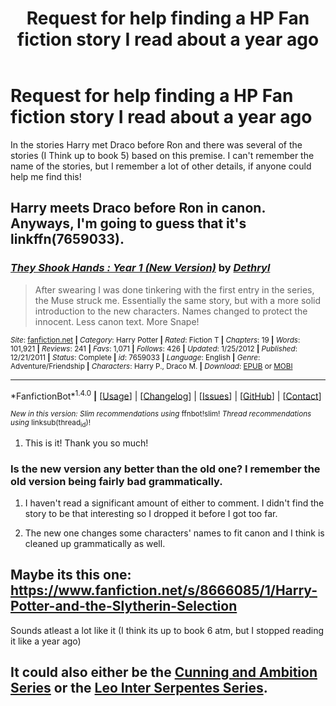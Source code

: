 #+TITLE: Request for help finding a HP Fan fiction story I read about a year ago

* Request for help finding a HP Fan fiction story I read about a year ago
:PROPERTIES:
:Author: Outofmilkthrowaway
:Score: 0
:DateUnix: 1502203505.0
:DateShort: 2017-Aug-08
:END:
In the stories Harry met Draco before Ron and there was several of the stories (I Think up to book 5) based on this premise. I can't remember the name of the stories, but I remember a lot of other details, if anyone could help me find this!


** Harry meets Draco before Ron in canon. Anyways, I'm going to guess that it's linkffn(7659033).
:PROPERTIES:
:Author: Lord_Anarchy
:Score: 7
:DateUnix: 1502207362.0
:DateShort: 2017-Aug-08
:END:

*** [[http://www.fanfiction.net/s/7659033/1/][*/They Shook Hands : Year 1 (New Version)/*]] by [[https://www.fanfiction.net/u/2560219/Dethryl][/Dethryl/]]

#+begin_quote
  After swearing I was done tinkering with the first entry in the series, the Muse struck me. Essentially the same story, but with a more solid introduction to the new characters. Names changed to protect the innocent. Less canon text. More Snape!
#+end_quote

^{/Site/: [[http://www.fanfiction.net/][fanfiction.net]] *|* /Category/: Harry Potter *|* /Rated/: Fiction T *|* /Chapters/: 19 *|* /Words/: 101,921 *|* /Reviews/: 241 *|* /Favs/: 1,071 *|* /Follows/: 426 *|* /Updated/: 1/25/2012 *|* /Published/: 12/21/2011 *|* /Status/: Complete *|* /id/: 7659033 *|* /Language/: English *|* /Genre/: Adventure/Friendship *|* /Characters/: Harry P., Draco M. *|* /Download/: [[http://www.ff2ebook.com/old/ffn-bot/index.php?id=7659033&source=ff&filetype=epub][EPUB]] or [[http://www.ff2ebook.com/old/ffn-bot/index.php?id=7659033&source=ff&filetype=mobi][MOBI]]}

--------------

*FanfictionBot*^{1.4.0} *|* [[[https://github.com/tusing/reddit-ffn-bot/wiki/Usage][Usage]]] | [[[https://github.com/tusing/reddit-ffn-bot/wiki/Changelog][Changelog]]] | [[[https://github.com/tusing/reddit-ffn-bot/issues/][Issues]]] | [[[https://github.com/tusing/reddit-ffn-bot/][GitHub]]] | [[[https://www.reddit.com/message/compose?to=tusing][Contact]]]

^{/New in this version: Slim recommendations using/ ffnbot!slim! /Thread recommendations using/ linksub(thread_id)!}
:PROPERTIES:
:Author: FanfictionBot
:Score: 2
:DateUnix: 1502207366.0
:DateShort: 2017-Aug-08
:END:

**** This is it! Thank you so much!
:PROPERTIES:
:Author: Outofmilkthrowaway
:Score: 1
:DateUnix: 1502308875.0
:DateShort: 2017-Aug-10
:END:


*** Is the new version any better than the old one? I remember the old version being fairly bad grammatically.
:PROPERTIES:
:Score: 2
:DateUnix: 1502207961.0
:DateShort: 2017-Aug-08
:END:

**** I haven't read a significant amount of either to comment. I didn't find the story to be that interesting so I dropped it before I got too far.
:PROPERTIES:
:Author: Lord_Anarchy
:Score: 1
:DateUnix: 1502208043.0
:DateShort: 2017-Aug-08
:END:


**** The new one changes some characters' names to fit canon and I think is cleaned up grammatically as well.
:PROPERTIES:
:Author: orangedarkchocolate
:Score: 1
:DateUnix: 1502209124.0
:DateShort: 2017-Aug-08
:END:


** Maybe its this one: [[https://www.fanfiction.net/s/8666085/1/Harry-Potter-and-the-Slytherin-Selection]]

Sounds atleast a lot like it (I think its up to book 6 atm, but I stopped reading it like a year ago)
:PROPERTIES:
:Author: TropiusnotSB
:Score: 2
:DateUnix: 1502236320.0
:DateShort: 2017-Aug-09
:END:


** It could also either be the [[https://archiveofourown.org/series/11426][Cunning and Ambition Series]] or the [[https://archiveofourown.org/series/53590][Leo Inter Serpentes Series]].
:PROPERTIES:
:Author: Dimplz
:Score: 2
:DateUnix: 1502306573.0
:DateShort: 2017-Aug-09
:END:
